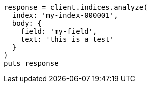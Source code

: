 [source, ruby]
----
response = client.indices.analyze(
  index: 'my-index-000001',
  body: {
    field: 'my-field',
    text: 'this is a test'
  }
)
puts response
----
